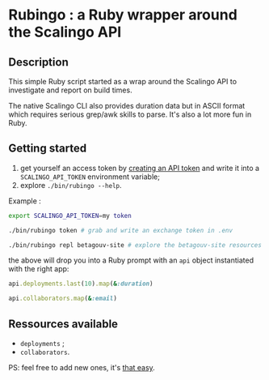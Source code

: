 * Rubingo : a Ruby wrapper around the Scalingo API

** Description

This simple Ruby script started as a wrap around the Scalingo API to
investigate and report on build times.

The native Scalingo CLI also provides duration data but in ASCII
format which requires serious grep/awk skills to parse. It's also a
lot more fun in Ruby.

** Getting started

1. get yourself an access token by [[https://dashboard.scalingo.com/account/tokens][creating an API token]] and write it
   into a ~SCALINGO_API_TOKEN~ environment variable;
2. explore ~./bin/rubingo --help~.

Example :

#+begin_src sh
export SCALINGO_API_TOKEN=my token

./bin/rubingo token # grab and write an exchange token in .env

./bin/rubingo repl betagouv-site # explore the betagouv-site resources
#+end_src

the above will drop you into a Ruby prompt with an ~api~ object
instantiated with the right app:

#+begin_src ruby
api.deployments.last(10).map(&:duration)

api.collaborators.map(&:email)
#+end_src

** Ressources available

- ~deployments~ ;
- ~collaborators~.

PS: feel free to add new ones, it's [[https://github.com/freesteph/rubingo/commit/a021c3e95e57be6cd54816ddc47c0a25bd791723][that easy]].
